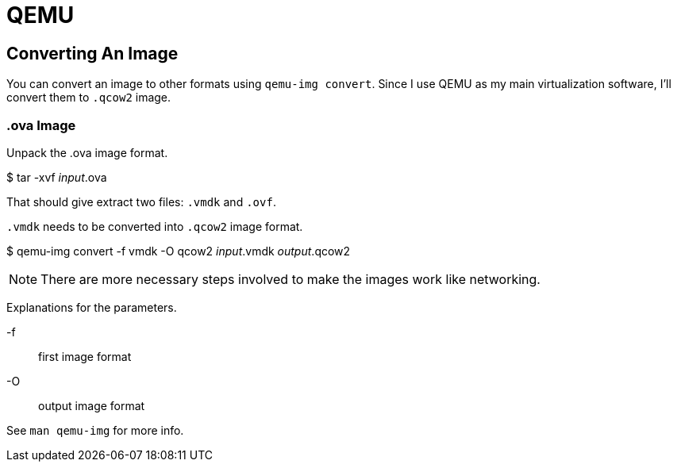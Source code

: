 = QEMU

== Converting An Image

You can convert an image to other formats using ``qemu-img convert``.
Since I use QEMU as my main virtualization software, I'll convert them to ``.qcow2`` image.

=== .ova Image


Unpack the .ova image format.

[sh]
****
$ tar -xvf __input__.ova
****

That should give extract two files: ``.vmdk`` and ``.ovf``.

``.vmdk`` needs to be converted into `.qcow2` image format.


[sh]
****
$ qemu-img convert -f vmdk -O qcow2 __input__.vmdk __output__.qcow2
****

NOTE: There are more necessary steps involved to make the images work like networking.

Explanations for the parameters.

-f:: first image format
-O:: output image format

See ``man qemu-img`` for more info.
